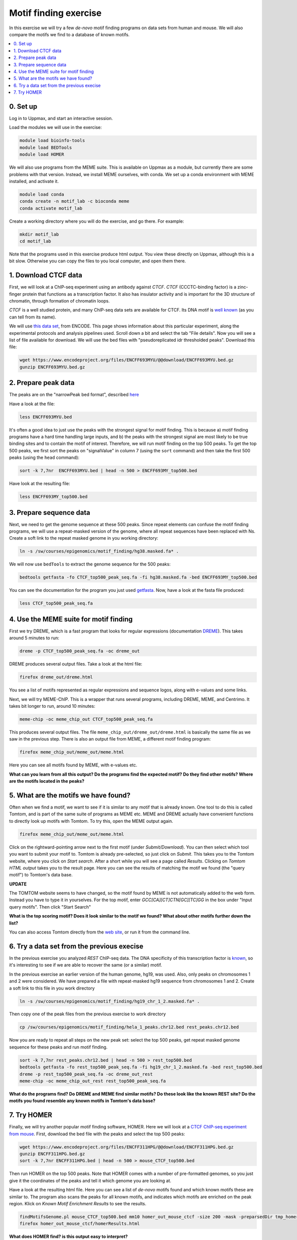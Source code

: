 .. below role allows to use the html syntax, for example :raw-html:`<br />`
.. role:: raw-html(raw)
    :format: html

=========================
Motif finding exercise
=========================


In this exercise we will try a few *de-novo* motif finding programs on data sets from human and mouse. We will also compare the motifs we find to a database of known motifs.

.. Contents
.. =========

.. contents::
    :local:



0. Set up
============

Log in to Uppmax, and start an interactive session.

Load the modules we will use in the exercise:

.. code-block:: bash

	module load bioinfo-tools
	module load BEDTools
	module load HOMER

We will also use programs from the MEME suite. This is available on Uppmax as a module, but currently there are some problems with that version. Instead, we install MEME ourselves, with conda. We set up a conda environment with MEME installed, and activate it.

.. code-block:: bash

	module load conda
	conda create -n motif_lab -c bioconda meme
	conda activate motif_lab

Create a working directory where you will do the exercise, and go there. For example:

.. code-block:: bash

	mkdir motif_lab
	cd motif_lab


Note that the programs used in this exercise produce html output. You view these directly on Uppmax, although this is a bit slow. Otherwise you can copy the files to you local computer, and open them there.


1. Download CTCF data
=======================

First, we will look at a ChIP-seq experiment using an antibody against *CTCF*. *CTCF* (CCCTC-binding factor) is a zinc-finger protein that functions as a transcription factor. It also has insulator activity and is important for the 3D structure of chromatin, through formation of chromatin loops.

.. image:: figures/F2.large.jpg
   			:width: 400px
   			:alt: CTCF loops


*CTCF* is a well studied protein, and many ChIP-seq data sets are available for CTCF. Its DNA motif is `well known <http://jaspar.genereg.net/matrix/MA0139.1/?revcomp=1>`_ (as you can tell from its name).

.. image:: figures/MA0139.1.rc.svg
   			:width: 400px
   			:alt: CTCF motif


We will use `this data set <https://www.encodeproject.org/experiments/ENCSR572DUJ/>`_, from ENCODE. This page shows information about this particular experiment, along the experimental protocols and analysis pipelines used. Scroll down a bit and select the tab "File details". Now you will see a list of file available for download. We will use the bed files with "pseudoreplicated idr thresholded peaks". Download this file:

.. code-block:: bash

	wget https://www.encodeproject.org/files/ENCFF693MYU/@@download/ENCFF693MYU.bed.gz
	gunzip ENCFF693MYU.bed.gz



2. Prepare peak data
======================

The peaks are on the "narrowPeak bed format", described `here <https://genome.ucsc.edu/FAQ/FAQformat.html#format12>`_

Have a look at the file:

.. code-block:: bash

	less ENCFF693MYU.bed


It's often a good idea to just use the peaks with the strongest signal for motif finding. This is because a) motif finding programs have a hard time handling large inputs, and b) the peaks with the strongest signal are most likely to be true binding sites and to contain the motif of interest. Therefore, we will run motif finding on the top 500 peaks. To get the top 500 peaks, we first sort the peaks on "signalValue" in column 7 (using the ``sort`` command) and then take the first 500 peaks (using the ``head`` command):

.. code-block:: bash

	sort -k 7,7nr  ENCFF693MYU.bed | head -n 500 > ENCFF693MY_top500.bed


Have look at the resulting file:

.. code-block:: bash

	less ENCFF693MY_top500.bed


3. Prepare sequence data
=============================

Next, we need to get the genome sequence at these 500 peaks. Since repeat elements can confuse the motif finding programs, we will use a repeat-masked version of the genome, where all repeat sequences have been replaced with Ns. Create a soft link to the repeat masked genome in you working directory:

.. code-block:: bash

	ln -s /sw/courses/epigenomics/motif_finding/hg38.masked.fa* .


We will now use ``bedTools`` to extract the genome sequence for the 500 peaks:

.. code-block:: bash

	bedtools getfasta -fo CTCF_top500_peak_seq.fa -fi hg38.masked.fa -bed ENCFF693MY_top500.bed


You can see the documentation for the program you just used `getfasta <https://bedtools.readthedocs.io/en/latest/content/tools/getfasta.html>`_. Now, have a look at the fasta file produced:

.. code-block:: bash

	less CTCF_top500_peak_seq.fa


4. Use the MEME suite for motif finding
==========================================

First we try DREME, which is a fast program that looks for regular expressions (documentation `DREME <http://meme-suite.org/doc/dreme-tutorial.html>`_). This takes around 5 minutes to run:

.. code-block:: bash

	dreme -p CTCF_top500_peak_seq.fa -oc dreme_out


DREME produces several output files. Take a look at the html file:

.. code-block:: bash

	firefox dreme_out/dreme.html


You see a list of motifs represented as regular expressions and sequence logos, along with e-values and some links.


Next, we will try MEME-ChIP. This is a wrapper that runs several programs, including DREME, MEME, and Centrimo. It takes bit longer to run, around 10 minutes:

.. code-block:: bash

	meme-chip -oc meme_chip_out CTCF_top500_peak_seq.fa


This produces several output files. The file ``meme_chip_out/dreme_out/dreme.html`` is basically the same file as we saw in the previous step. There is also an output file from MEME, a different motif finding program:

.. code-block:: bash

	firefox meme_chip_out/meme_out/meme.html


Here you can see all motifs found by MEME, with e-values etc.


**What can you learn from all this output? Do the programs find the expected motif? Do they find other motifs? Where are the motifs located in the peaks?**


5. What are the motifs we have found?
========================================

Often when we find a motif, we want to see if it is similar to any motif that is already known. One tool to do this is called Tomtom, and is part of the same suite of programs as MEME etc. MEME and DREME actually have convenient functions to directly look up motifs with Tomtom. To try this, open the MEME output again.

.. code-block:: bash

	firefox meme_chip_out/meme_out/meme.html


Click on the rightward-pointing arrow next to the first motif (under *Submit/Download*). You can then select which tool you want to submit your motif to. Tomtom is already pre-selected, so just click on *Submit*. This takes you to the Tomtom website, where you click on *Start search*. After a short while you will see a page called *Results*. Clicking on *Tomtom HTML output* takes you to the result page. Here you can see the results of matching the motif we found (the "query motif") to Tomtom's data base.

**UPDATE**

The TOMTOM website seems to have changed, so the motif found by MEME is not automatically added to the web form. Instead you have to type it in yourselves. For the top motif, enter `GCC[CA][CT]CTN[GC][TC]GG` in the box under "Input query motifs". Then click "Start Search"

**What is the top scoring motif? Does it look similar to the motif we found? What about other motifs further down the list?**

You can also access Tomtom directly from the `web site <http://meme-suite.org/tools/tomtom>`_, or run it from the command line.



6. Try a data set from the previous execise
===============================================


In the previous exercise you analyzed *REST* ChIP-seq data. The DNA specificity of this transcription factor is `known <http://jaspar.genereg.net/search?q=rest>`_, so it's interesting to see if we are able to recover the same (or a similar) motif.

In the previous exercise an earlier version of the human genome, hg19, was used. Also, only peaks on chromosomes 1 and 2 were considered. We have prepared a file with repeat-masked hg19 sequence from chromosomes 1 and 2. Create a soft link to this file in you work directory

.. code-block:: bash

	ln -s /sw/courses/epigenomics/motif_finding/hg19_chr_1_2.masked.fa* .


Then copy one of the peak files from the previous exercise to work directory

.. code-block:: bash

	cp /sw/courses/epigenomics/motif_finding/hela_1_peaks.chr12.bed rest_peaks.chr12.bed


Now you are ready to repeat all steps on the new peak set: select the top 500 peaks, get repeat masked genome sequence for these peaks and run motif finding.

.. code-block:: bash

	sort -k 7,7nr rest_peaks.chr12.bed | head -n 500 > rest_top500.bed
	bedtools getfasta -fo rest_top500_peak_seq.fa -fi hg19_chr_1_2.masked.fa -bed rest_top500.bed
	dreme -p rest_top500_peak_seq.fa -oc dreme_out_rest
	meme-chip -oc meme_chip_out_rest rest_top500_peak_seq.fa


**What do the programs find? Do DREME and MEME find similar motifs? Do these look like the known REST site? Do the motifs you found resemble any known motifs in Tomtom's data base?**


7. Try HOMER
================

Finally, we will try another popular motif finding software, HOMER. Here we will look at a
`CTCF ChIP-seq experiment from mouse <https://www.encodeproject.org/experiments/ENCSR000CBJ/>`_. First, download the bed file with the peaks and select the top 500 peaks:

.. code-block:: bash

	wget https://www.encodeproject.org/files/ENCFF311HPG/@@download/ENCFF311HPG.bed.gz
	gunzip ENCFF311HPG.bed.gz
	sort -k 7,7nr ENCFF311HPG.bed | head -n 500 > mouse_CTCF_top500.bed


Then run HOMER on the top 500 peaks. Note that HOMER comes with a number of pre-formatted genomes, so you just give it the coordinates of the peaks and tell it which genome you are looking at.

Have a look at the resulting html file. Here you can see a list of *de-novo* motifs found and which known motifs these are similar to. The program also scans the peaks for all known motifs, and indicates which motifs are enriched on the peak region. Klick on *Known Motif Enrichment Results* to see the results.

.. code-block:: bash

	findMotifsGenome.pl mouse_CTCF_top500.bed mm10 homer_out_mouse_ctcf -size 200 -mask -preparsedDir tmp_homer/
	firefox homer_out_mouse_ctcf/homerResults.html


**What does HOMER find? is this output easy to interpret?**


.. ----

.. Written by: Jakub Westholm
.. rst by: Agata Smialowska
